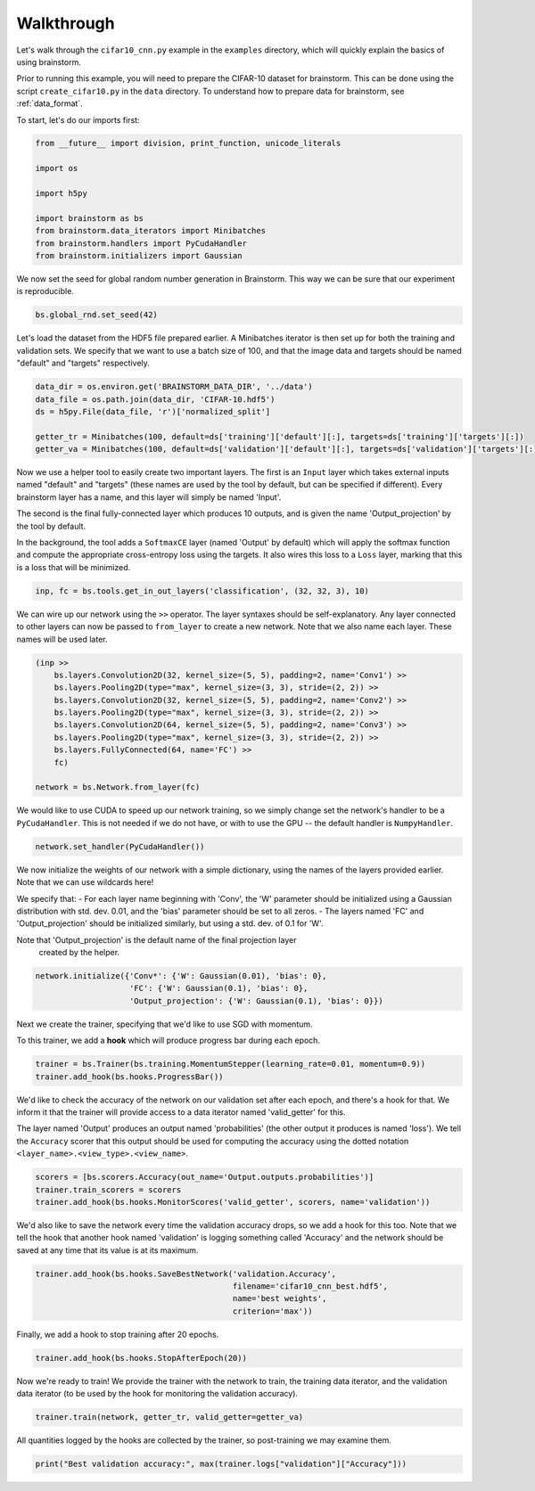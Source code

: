###########
Walkthrough
###########
Let's walk through the ``cifar10_cnn.py`` example in the ``examples``
directory, which will quickly explain the basics of using brainstorm.

Prior to running this example, you will need to prepare the CIFAR-10 dataset
for brainstorm. This can be done using the script ``create_cifar10.py`` in the
``data`` directory. To understand how to prepare data for brainstorm, see
:ref:`data_format`.

To start, let's do our imports first:

.. code-block:: python

    from __future__ import division, print_function, unicode_literals

    import os

    import h5py

    import brainstorm as bs
    from brainstorm.data_iterators import Minibatches
    from brainstorm.handlers import PyCudaHandler
    from brainstorm.initializers import Gaussian

We now set the seed for global random number generation in Brainstorm. This
way we can be sure that our experiment is reproducible.

.. code-block:: python

    bs.global_rnd.set_seed(42)

Let's load the dataset from the HDF5 file prepared earlier. A Minibatches
iterator is then set up for both the training and validation sets. We specify
that we want to use a batch size of 100, and that the image data and targets
should be named "default" and "targets" respectively.

.. code-block:: python

    data_dir = os.environ.get('BRAINSTORM_DATA_DIR', '../data')
    data_file = os.path.join(data_dir, 'CIFAR-10.hdf5')
    ds = h5py.File(data_file, 'r')['normalized_split']

    getter_tr = Minibatches(100, default=ds['training']['default'][:], targets=ds['training']['targets'][:])
    getter_va = Minibatches(100, default=ds['validation']['default'][:], targets=ds['validation']['targets'][:])

Now we use a helper tool to easily create two important layers. The first
is an ``Input`` layer which takes external inputs named "default" and "targets"
(these names are used by the tool by default, but can be specified if
different). Every brainstorm layer has a name, and this layer will simply be
named 'Input'.

The second is the final fully-connected layer which produces 10 outputs, and is
given the name 'Output_projection' by the tool by default.

In the background, the tool adds a ``SoftmaxCE`` layer (named 'Output' by
default) which will apply the softmax function and compute the appropriate
cross-entropy loss using the targets. It also wires this loss to a ``Loss``
layer, marking that this is a loss that will be minimized.

.. code-block:: python

    inp, fc = bs.tools.get_in_out_layers('classification', (32, 32, 3), 10)

We can wire up our network using the ``>>`` operator. The layer syntaxes
should be self-explanatory. Any layer connected to other layers can now be
passed to ``from_layer`` to create a new network. Note that we also name each
layer. These names will be used later.

.. code-block:: python

    (inp >>
        bs.layers.Convolution2D(32, kernel_size=(5, 5), padding=2, name='Conv1') >>
        bs.layers.Pooling2D(type="max", kernel_size=(3, 3), stride=(2, 2)) >>
        bs.layers.Convolution2D(32, kernel_size=(5, 5), padding=2, name='Conv2') >>
        bs.layers.Pooling2D(type="max", kernel_size=(3, 3), stride=(2, 2)) >>
        bs.layers.Convolution2D(64, kernel_size=(5, 5), padding=2, name='Conv3') >>
        bs.layers.Pooling2D(type="max", kernel_size=(3, 3), stride=(2, 2)) >>
        bs.layers.FullyConnected(64, name='FC') >>
        fc)

    network = bs.Network.from_layer(fc)

We would like to use CUDA to speed up our network training, so we simply change
set the network's handler to be a ``PyCudaHandler``. This is not needed if we
do not have, or with to use the GPU -- the default handler is ``NumpyHandler``.

.. code-block:: python

    network.set_handler(PyCudaHandler())

We now initialize the weights of our network with a simple dictionary,
using the names of the layers provided earlier. Note that we can use wildcards
here!

We specify that:
- For each layer name beginning with 'Conv', the 'W' parameter should be
initialized using a Gaussian distribution with std. dev. 0.01, and the 'bias'
parameter should be set to all zeros.
- The layers named 'FC' and 'Output_projection' should be initialized
similarly, but using a std. dev. of 0.1 for 'W'.

Note that 'Output_projection' is the default name of the final projection layer
 created by the helper.

.. code-block:: python

    network.initialize({'Conv*': {'W': Gaussian(0.01), 'bias': 0},
                        'FC': {'W': Gaussian(0.1), 'bias': 0},
                        'Output_projection': {'W': Gaussian(0.1), 'bias': 0}})

Next we create the trainer, specifying that we'd like to use SGD with momentum.

To this trainer, we add a **hook** which will produce progress bar during each
epoch.

.. code-block:: python

    trainer = bs.Trainer(bs.training.MomentumStepper(learning_rate=0.01, momentum=0.9))
    trainer.add_hook(bs.hooks.ProgressBar())

We'd like to check the accuracy of the network on our validation set after each
epoch, and there's a hook for that. We inform it that the trainer will
provide access to a data iterator named 'valid_getter' for this.

The layer named 'Output' produces an output named 'probabilities' (the other
output it produces is named 'loss'). We tell the ``Accuracy`` scorer that
this output should be used for computing the accuracy using the dotted
notation ``<layer_name>.<view_type>.<view_name>``.


.. code-block:: python

    scorers = [bs.scorers.Accuracy(out_name='Output.outputs.probabilities')]
    trainer.train_scorers = scorers
    trainer.add_hook(bs.hooks.MonitorScores('valid_getter', scorers, name='validation'))

We'd also like to save the network every time the validation accuracy drops, so
we add a hook for this too. Note that we tell the hook that another hook named
'validation' is logging something called 'Accuracy' and the network should be
saved at any time that its value is at its maximum.

.. code-block:: python

    trainer.add_hook(bs.hooks.SaveBestNetwork('validation.Accuracy',
                                              filename='cifar10_cnn_best.hdf5',
                                              name='best weights',
                                              criterion='max'))

Finally, we add a hook to stop training after 20 epochs.

.. code-block:: python

    trainer.add_hook(bs.hooks.StopAfterEpoch(20))

Now we're ready to train! We provide the trainer with the network to train,
the training data iterator, and the validation data iterator (to be used by the
hook for monitoring the validation accuracy).

.. code-block:: python

    trainer.train(network, getter_tr, valid_getter=getter_va)

All quantities logged by the hooks are collected by the trainer, so
post-training we may examine them.

.. code-block:: python

    print("Best validation accuracy:", max(trainer.logs["validation"]["Accuracy"]))
